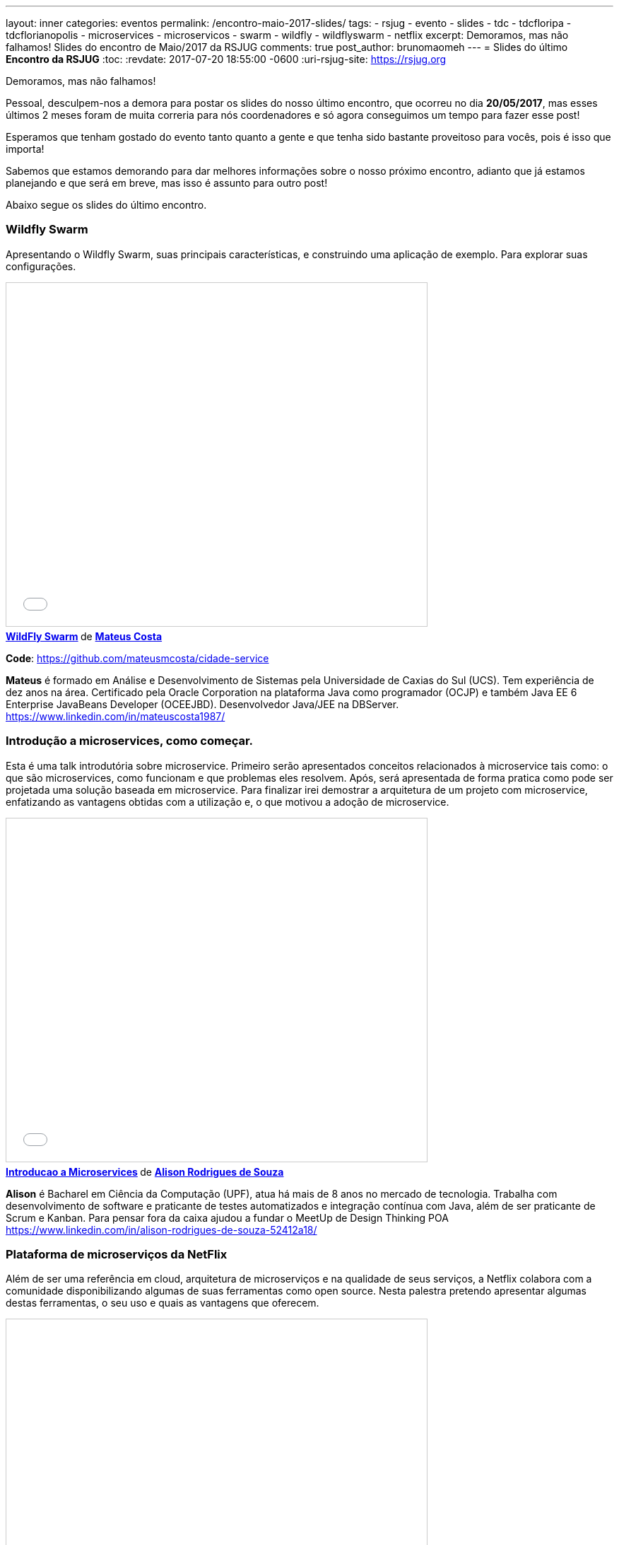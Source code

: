 ---
layout: inner
categories: eventos	
permalink: /encontro-maio-2017-slides/
tags:
- rsjug
- evento
- slides
- tdc
- tdcfloripa
- tdcflorianopolis
- microservices
- microservicos
- swarm
- wildfly
- wildflyswarm
- netflix
excerpt: Demoramos, mas não falhamos! Slides do encontro de Maio/2017 da RSJUG
comments: true
post_author: brunomaomeh
---
= Slides do último *Encontro da RSJUG* 
:toc:
:revdate: 2017-07-20 18:55:00 -0600
:uri-rsjug-site: https://rsjug.org

Demoramos, mas não falhamos!

Pessoal, desculpem-nos a demora para postar os slides do nosso último encontro, que ocorreu no dia *20/05/2017*, mas esses últimos 2 meses foram de muita correria para nós coordenadores e só agora conseguimos um tempo para fazer esse post!

Esperamos que tenham gostado do evento tanto quanto a gente e que tenha sido bastante proveitoso para vocês, pois é isso que importa! 

Sabemos que estamos demorando para dar melhores informações sobre o nosso próximo encontro, adianto que já estamos planejando e que será em breve, mas isso é assunto para outro post! 

Abaixo segue os slides do último encontro.


=== Wildfly Swarm

Apresentando o Wildfly Swarm, suas principais características, e construindo uma aplicação de exemplo. Para explorar suas configurações.

++++
<iframe src="//www.slideshare.net/slideshow/embed_code/key/kkN6N8dcfsOYMU" width="595" height="485" frameborder="0" marginwidth="0" marginheight="0" scrolling="no" style="border:1px solid #CCC; border-width:1px; margin-bottom:5px; max-width: 100%;" allowfullscreen> </iframe> <div style="margin-bottom:5px"> <strong> <a href="//www.slideshare.net/MateusCosta8/wildfly-swarm" title="WildFly Swarm" target="_blank">WildFly Swarm</a> </strong> de <strong><a target="_blank" href="https://www.slideshare.net/MateusCosta8">Mateus Costa</a></strong> </div>
++++

*Code*: https://github.com/mateusmcosta/cidade-service

*Mateus* é formado em Análise e Desenvolvimento de Sistemas pela Universidade de Caxias do Sul (UCS). Tem experiência de dez anos na área. Certificado pela Oracle Corporation na plataforma Java como programador (OCJP) e também Java EE 6 Enterprise JavaBeans Developer (OCEEJBD). Desenvolvedor Java/JEE na DBServer. +
https://www.linkedin.com/in/mateuscosta1987/

=== Introdução a microservices, como começar.

Esta é uma talk introdutória sobre microservice. Primeiro serão apresentados conceitos relacionados à microservice tais como: o que são microservices, como funcionam e que problemas eles resolvem. Após, será apresentada de forma pratica como pode ser projetada uma solução baseada em microservice. Para finalizar irei demostrar a arquitetura de um projeto com microservice, enfatizando as vantagens obtidas com a utilização e, o que motivou a adoção de microservice.

++++
<iframe src="//www.slideshare.net/slideshow/embed_code/key/5bB7sTz9aFm2lj" width="595" height="485" frameborder="0" marginwidth="0" marginheight="0" scrolling="no" style="border:1px solid #CCC; border-width:1px; margin-bottom:5px; max-width: 100%;" allowfullscreen> </iframe> <div style="margin-bottom:5px"> <strong> <a href="//www.slideshare.net/alisonsouza/introducao-a-microservices" title="Introducao a Microservices" target="_blank">Introducao a Microservices</a> </strong> de <strong><a target="_blank" href="https://www.slideshare.net/alisonsouza">Alison Rodrigues de Souza</a></strong> </div>
++++

*Alison* é Bacharel em Ciência da Computação (UPF), atua há mais de 8 anos no mercado de tecnologia. Trabalha com desenvolvimento de software e praticante de testes automatizados e integração contínua com Java, além de ser praticante de Scrum e Kanban. 
Para pensar fora da caixa ajudou a fundar o MeetUp de Design Thinking POA +
https://www.linkedin.com/in/alison-rodrigues-de-souza-52412a18/


=== Plataforma de microserviços da NetFlix

Além de ser uma referência em cloud, arquitetura de microserviços e na qualidade de seus serviços, a Netflix colabora com a comunidade disponibilizando algumas de suas ferramentas como open source. Nesta palestra pretendo apresentar algumas destas ferramentas, o seu uso e quais as vantagens que oferecem.

++++
<iframe src="//www.slideshare.net/slideshow/embed_code/key/11Sd1EPpxY2gH5" width="595" height="485" frameborder="0" marginwidth="0" marginheight="0" scrolling="no" style="border:1px solid #CCC; border-width:1px; margin-bottom:5px; max-width: 100%;" allowfullscreen> </iframe> <div style="margin-bottom:5px"> <strong> <a href="//www.slideshare.net/CristianoAltmann/netflix-oss" title="Netflix oss" target="_blank">Netflix oss</a> </strong> de <strong><a target="_blank" href="https://www.slideshare.net/CristianoAltmann">Cristiano Altmann</a></strong> </div>
++++

*Cristiano* é desenvolvedor de software a 9 anos, atuando em diferentes tipos de projeto principalmente com a plataforma Java. Entusiasta em diferentes tipos de arquitetura e modelos de desenvolvimento, atualmente atuo como arquiteto pela consultoria Ilegra. +
https://www.linkedin.com/in/crisaltmann/
